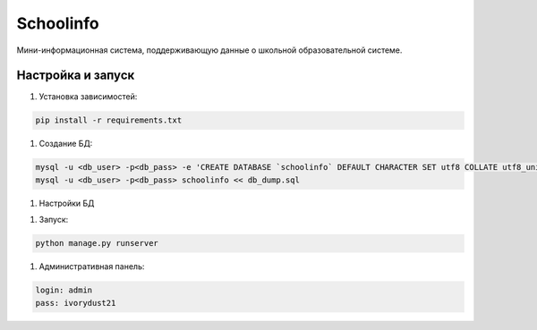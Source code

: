 =====
Schoolinfo
=====

Мини-информационная система, поддерживающую данные о школьной образовательной системе.

Настройка и запуск
-----------

#. Установка зависимостей:

.. code-block::

    pip install -r requirements.txt


#. Создание БД:

.. code-block::

    mysql -u <db_user> -p<db_pass> -e 'CREATE DATABASE `schoolinfo` DEFAULT CHARACTER SET utf8 COLLATE utf8_unicode_ci;'
    mysql -u <db_user> -p<db_pass> schoolinfo << db_dump.sql


#. Настройки БД

.. code-block::
    cp app/local_settings.py.dist app/local_settings.py
    nano app/local_settings.py


#. Запуск:

.. code-block::

    python manage.py runserver


#. Административная панель:

.. code-block::

    login: admin
    pass: ivorydust21
